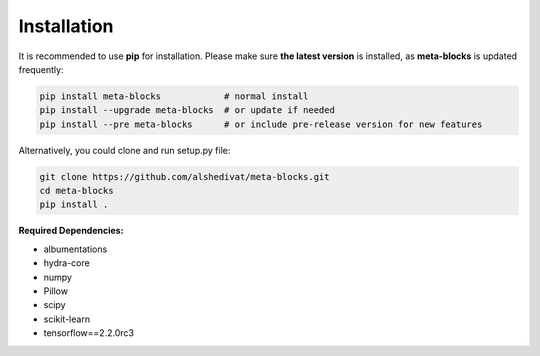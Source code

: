 Installation
============

It is recommended to use **pip** for installation. Please make sure
**the latest version** is installed, as **meta-blocks** is updated frequently:

.. code-block:: bash

   pip install meta-blocks            # normal install
   pip install --upgrade meta-blocks  # or update if needed
   pip install --pre meta-blocks      # or include pre-release version for new features

Alternatively, you could clone and run setup.py file:

.. code-block:: bash

   git clone https://github.com/alshedivat/meta-blocks.git
   cd meta-blocks
   pip install .


**Required Dependencies:**

* albumentations
* hydra-core
* numpy
* Pillow
* scipy
* scikit-learn
* tensorflow==2.2.0rc3
